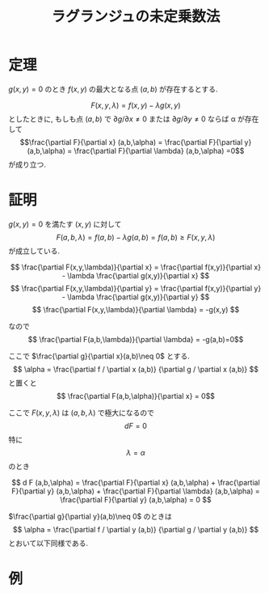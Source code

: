 #+TITLE: ラグランジュの未定乗数法

* 定理
$g(x,y)=0$ のとき $f(x,y)$ の最大となる点 $(a,b)$ が存在するとする.

$$F(x,y,\lambda) = f(x,y) - \lambda g(x,y)$$
としたときに,
もしも点 $(a,b)$ で $\partial g / \partial x \neq 0$ または $\partial g / \partial y \neq 0$ ならば
\alpha が存在して
$$\frac{\partial F}{\partial x} (a,b,\alpha) = \frac{\partial F}{\partial y} (a,b,\alpha) = \frac{\partial F}{\partial \lambda} (a,b,\alpha) =0$$
が成り立つ.

* 証明

$g(x,y)=0$ を満たす $(x,y)$ に対して
$$F(a,b,\lambda) = f(a,b) - \lambda g(a,b) = f(a,b) \geq F(x,y,\lambda)$$
が成立している.

$$ \frac{\partial F(x,y,\lambda)}{\partial x} = \frac{\partial f(x,y)}{\partial x} - \lambda \frac{\partial g(x,y)}{\partial x} $$
$$ \frac{\partial F(x,y,\lambda)}{\partial y} = \frac{\partial f(x,y)}{\partial y} - \lambda \frac{\partial g(x,y)}{\partial y} $$
$$ \frac{\partial F(x,y,\lambda)}{\partial \lambda} = -g(x,y) $$

なので
$$ \frac{\partial F(a,b,\lambda)}{\partial \lambda} = -g(a,b)=0$$

ここで $\frac{\partial g}{\partial x}(a,b)\neq 0$ とする.
$$ \alpha = \frac{\partial f / \partial x  (a,b)} {\partial g / \partial x (a,b)} $$
と置くと
$$ \frac{\partial F(a,b,\alpha)}{\partial x} = 0$$ 

ここで
$F(x,y,\lambda)$ は $(a,b,\lambda)$ で極大になるので $$ d F = 0$$
特に $$ \lambda = \alpha $$ のとき

$$ d F (a,b,\alpha) = \frac{\partial F}{\partial x} (a,b,\alpha) + \frac{\partial F}{\partial y} (a,b,\alpha) + \frac{\partial F}{\partial \lambda} (a,b,\alpha) = \frac{\partial F}{\partial y} (a,b,\alpha) = 0 $$

$\frac{\partial g}{\partial y}(a,b)\neq 0$ のときは
$$ \alpha = \frac{\partial f / \partial y  (a,b)} {\partial g / \partial y (a,b)} $$
とおいて以下同様である.

* 例

